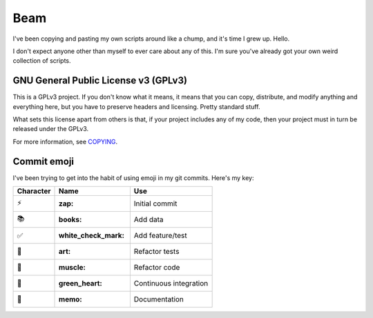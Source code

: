 Beam
====

I've been copying and pasting my own scripts around like a chump, and
it's time I grew up. Hello.

I don't expect anyone other than myself to ever care about any of this.
I'm sure you've already got your own weird collection of scripts.

GNU General Public License v3 (GPLv3)
-------------------------------------

This is a GPLv3 project. If you don't know what it means, it means that
you can copy, distribute, and modify anything and everything here, but
you have to preserve headers and licensing. Pretty standard stuff.

What sets this license apart from others is that, if your project
includes any of my code, then your project must in turn be released
under the GPLv3.

For more information, see COPYING_.

Commit emoji
------------

I've been trying to get into the habit of using emoji in my git commits.
Here's my key:

========= =================== ==========================
Character        Name                    Use
========= =================== ==========================
⚡️        :zap:               Initial commit
📚        :books:             Add data
✅        :white_check_mark:  Add feature/test
🎨        :art:               Refactor tests
💪        :muscle:            Refactor code
💚        :green_heart:       Continuous integration
📝        :memo:              Documentation
========= =================== ==========================

.. _COPYING: COPYING
